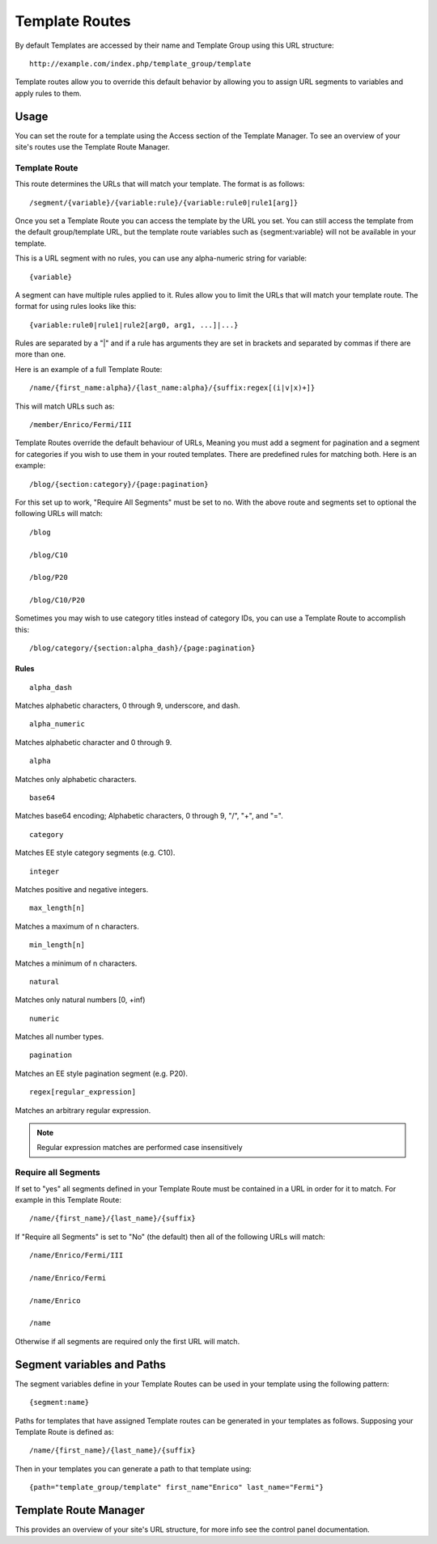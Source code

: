 Template Routes
===============

By default Templates are accessed by their name and Template Group using
this URL structure::

	http://example.com/index.php/template_group/template

Template routes allow you to override this default behavior by allowing
you to assign URL segments to variables and apply rules to them.

Usage
-----

You can set the route for a template using the Access section of the
Template Manager. To see an overview of your site's routes use the 
Template Route Manager.

Template Route
~~~~~~~~~~~~~~

This route determines the URLs that will match your template. The
format is as follows::

	/segment/{variable}/{variable:rule}/{variable:rule0|rule1[arg]}

Once you set a Template Route you can access the template by the
URL you set. You can still access the template from the default
group/template URL, but the template route variables such as 
{segment:variable} will not be available in your template.

This is a URL segment with no rules, you can use any alpha-numeric
string for variable::

	{variable}

A segment can have multiple rules applied to it. Rules allow you to
limit the URLs that will match your template route. The format for
using rules looks like this::

	{variable:rule0|rule1|rule2[arg0, arg1, ...]|...}

Rules are separated by a "|" and if a rule has arguments they are
set in brackets and separated by commas if there are more than one.

Here is an example of a full Template Route::

	/name/{first_name:alpha}/{last_name:alpha}/{suffix:regex[(i|v|x)+]}

This will match URLs such as::

	/member/Enrico/Fermi/III

Template Routes override the default behaviour of URLs, Meaning you
must add a segment for pagination and a segment for categories if you
wish to use them in your routed templates. There are predefined rules for 
matching both. Here is an example::

    /blog/{section:category}/{page:pagination}

For this set up to work, "Require All Segments" must be set to no.
With the above route and segments set to optional the following
URLs will match::

    /blog

    /blog/C10

    /blog/P20

    /blog/C10/P20


Sometimes you may wish to use category titles instead of category IDs, 
you can use a Template Route to accomplish this::

    /blog/category/{section:alpha_dash}/{page:pagination}

Rules
^^^^^

::

	alpha_dash

Matches alphabetic characters, 0 through 9, underscore, and dash.

::

	alpha_numeric

Matches alphabetic character and 0 through 9.

::

	alpha

Matches only alphabetic characters.

::

	base64

Matches base64 encoding; Alphabetic characters, 0 through 9, "/", "+",
and "=".

::

	category

Matches EE style category segments (e.g. C10).

::

	integer

Matches positive and negative integers.

::

	max_length[n]

Matches a maximum of n characters. 

::

	min_length[n]

Matches a minimum of n characters.

::

	natural

Matches only natural numbers [0, +inf)

::

	numeric

Matches all number types.

::

	pagination

Matches an EE style pagination segment (e.g. P20).

::

	regex[regular_expression]

Matches an arbitrary regular expression.

.. note:: Regular expression matches are performed case insensitively

Require all Segments
~~~~~~~~~~~~~~~~~~~~

If set to "yes" all segments defined in your Template Route must
be contained in a URL in order for it to match. For example in this
Template Route::

	/name/{first_name}/{last_name}/{suffix}

If "Require all Segments" is set to "No" (the default) then all of the
following URLs will match::

	/name/Enrico/Fermi/III

	/name/Enrico/Fermi

	/name/Enrico

	/name

Otherwise if all segments are required only the first URL will match.


Segment variables and Paths
---------------------------

The segment variables define in your Template Routes can be used in
your template using the following pattern::

	{segment:name}

Paths for templates that have assigned Template routes can be generated
in your templates as follows. Supposing your Template Route is defined
as::

	/name/{first_name}/{last_name}/{suffix}

Then in your templates you can generate a path to that template using::

	{path="template_group/template" first_name"Enrico" last_name="Fermi"}


Template Route Manager
----------------------

This provides an overview of your site's URL structure, for more info
see the control panel documentation.
